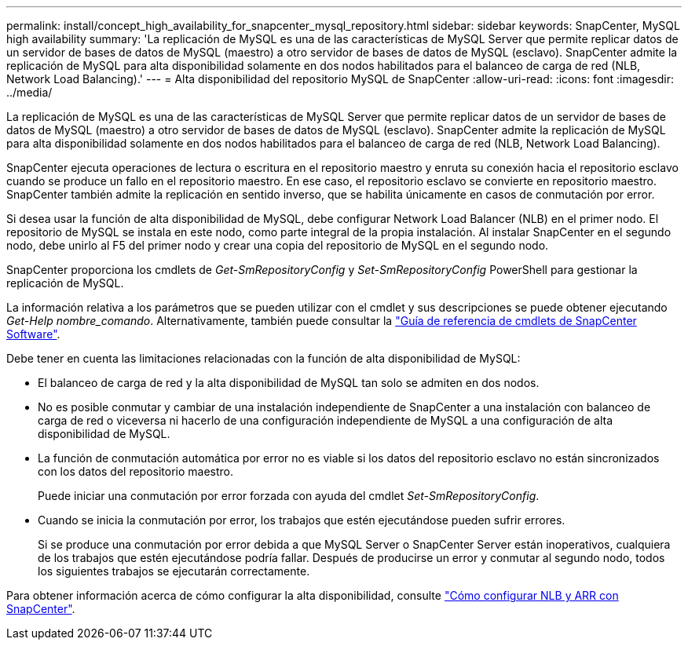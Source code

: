 ---
permalink: install/concept_high_availability_for_snapcenter_mysql_repository.html 
sidebar: sidebar 
keywords: SnapCenter, MySQL high availability 
summary: 'La replicación de MySQL es una de las características de MySQL Server que permite replicar datos de un servidor de bases de datos de MySQL (maestro) a otro servidor de bases de datos de MySQL (esclavo). SnapCenter admite la replicación de MySQL para alta disponibilidad solamente en dos nodos habilitados para el balanceo de carga de red (NLB, Network Load Balancing).' 
---
= Alta disponibilidad del repositorio MySQL de SnapCenter
:allow-uri-read: 
:icons: font
:imagesdir: ../media/


[role="lead"]
La replicación de MySQL es una de las características de MySQL Server que permite replicar datos de un servidor de bases de datos de MySQL (maestro) a otro servidor de bases de datos de MySQL (esclavo). SnapCenter admite la replicación de MySQL para alta disponibilidad solamente en dos nodos habilitados para el balanceo de carga de red (NLB, Network Load Balancing).

SnapCenter ejecuta operaciones de lectura o escritura en el repositorio maestro y enruta su conexión hacia el repositorio esclavo cuando se produce un fallo en el repositorio maestro. En ese caso, el repositorio esclavo se convierte en repositorio maestro. SnapCenter también admite la replicación en sentido inverso, que se habilita únicamente en casos de conmutación por error.

Si desea usar la función de alta disponibilidad de MySQL, debe configurar Network Load Balancer (NLB) en el primer nodo. El repositorio de MySQL se instala en este nodo, como parte integral de la propia instalación. Al instalar SnapCenter en el segundo nodo, debe unirlo al F5 del primer nodo y crear una copia del repositorio de MySQL en el segundo nodo.

SnapCenter proporciona los cmdlets de _Get-SmRepositoryConfig_ y _Set-SmRepositoryConfig_ PowerShell para gestionar la replicación de MySQL.

La información relativa a los parámetros que se pueden utilizar con el cmdlet y sus descripciones se puede obtener ejecutando _Get-Help nombre_comando_. Alternativamente, también puede consultar la https://docs.netapp.com/us-en/snapcenter-cmdlets/index.html["Guía de referencia de cmdlets de SnapCenter Software"^].

Debe tener en cuenta las limitaciones relacionadas con la función de alta disponibilidad de MySQL:

* El balanceo de carga de red y la alta disponibilidad de MySQL tan solo se admiten en dos nodos.
* No es posible conmutar y cambiar de una instalación independiente de SnapCenter a una instalación con balanceo de carga de red o viceversa ni hacerlo de una configuración independiente de MySQL a una configuración de alta disponibilidad de MySQL.
* La función de conmutación automática por error no es viable si los datos del repositorio esclavo no están sincronizados con los datos del repositorio maestro.
+
Puede iniciar una conmutación por error forzada con ayuda del cmdlet _Set-SmRepositoryConfig_.

* Cuando se inicia la conmutación por error, los trabajos que estén ejecutándose pueden sufrir errores.
+
Si se produce una conmutación por error debida a que MySQL Server o SnapCenter Server están inoperativos, cualquiera de los trabajos que estén ejecutándose podría fallar. Después de producirse un error y conmutar al segundo nodo, todos los siguientes trabajos se ejecutarán correctamente.



Para obtener información acerca de cómo configurar la alta disponibilidad, consulte https://kb.netapp.com/Advice_and_Troubleshooting/Data_Protection_and_Security/SnapCenter/How_to_configure_NLB_and_ARR_with_SnapCenter["Cómo configurar NLB y ARR con SnapCenter"^].
